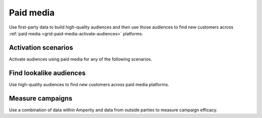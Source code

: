 .. https://docs.amperity.com/user/


.. meta::
    :description lang=en:
        Use first-party data to build high-quality audiences and then use those audiences to find new customers.

.. meta::
    :content class=swiftype name=body data-type=text:
        Use first-party data to build high-quality audiences and then use those audiences to find new customers.

.. meta::
    :content class=swiftype name=title data-type=string:
        Paid media

==================================================
Paid media
==================================================

.. grid-paid-media-about-start

Use first-party data to build high-quality audiences and then use those audiences to find new customers across :ref:`paid media <grid-paid-media-activate-audiences>` platforms.

.. grid-paid-media-about-end

.. grid-paid-media-about-grid-start

.. grid:: 1 1 2 2
   :gutter: 2
   :padding: 0
   :class-row: surface

   .. grid-item-card:: About paid media
      :link: paid_media.html


   .. grid-item-card:: What is first-party data?
      :link: paid_media.html#what-is-first-party-data


   .. grid-item-card:: Match rates
      :link: paid_media.html#match-rates


   .. grid-item-card:: What type of profile to send?
      :link: paid_media.html#what-type-of-profile-to-send


.. grid-paid-media-about-grid-end


.. _grid-paid-media-activation-scenarios:

Activation scenarios
==================================================

.. grid-paid-media-activation-scenarios-start

Activate audiences using paid media for any of the following scenarios.

.. grid-paid-media-activation-scenarios-end

.. grid-paid-media-activation-scenarios-grid-start

.. grid:: 1 1 2 2
   :gutter: 2
   :padding: 0
   :class-row: surface

   .. grid-item-card:: Audience expansion
      :link: paid_media.html#audience-expansion


   .. grid-item-card:: Lifecycle marketing
      :link: paid_media.html#lifecycle-marketing


   .. grid-item-card:: Product marketing
      :link: paid_media.html#product-marketing


   .. grid-item-card:: Optimize bidding
      :link: paid_media.html#optimize-bidding


   .. grid-item-card:: Optimize budgets with CLV
      :link: paid_media.html#optimize-budgets-with-clv


   .. grid-item-card:: Prospect conversion
      :link: paid_media.html#prospect-conversion


   .. grid-item-card:: Suppression lists
      :link: paid_media.html#suppression-lists


.. grid-paid-media-activation-scenarios-grid-end


.. _grid-paid-media-activate-audiences:

Find lookalike audiences
==================================================

.. grid-paid-media-activate-audiences-start

Use high-quality audiences to find new customers across paid media platforms.

.. grid-paid-media-activate-audiences-end

.. grid-paid-media-activate-audiences-grid-start

.. grid:: 1 1 2 2
   :gutter: 2
   :padding: 0
   :class-row: surface

   .. grid-item-card:: Bing Ads
      :link: campaign_microsoft_ads.html


   .. grid-item-card:: Criteo
      :link: campaign_criteo.html


   .. grid-item-card:: DV360
      :link: campaign_dv360.html


   .. grid-item-card:: Facebook
      :link: campaign_meta_ads_manager.html


   .. grid-item-card:: Facebook Messenger
      :link: campaign_meta_ads_manager.html


   .. grid-item-card:: Gmail
      :link: campaign_google_ads.html


   .. grid-item-card:: Google Ads
      :link: campaign_google_ads.html


   .. grid-item-card:: Google Search
      :link: campaign_google_ads.html


   .. grid-item-card:: Google Shopping
      :link: campaign_google_ads.html


   .. grid-item-card:: Instagram
      :link: campaign_meta_ads_manager.html


   .. grid-item-card:: LiveRamp
      :link: campaign_liveramp.html


   .. grid-item-card:: Meta Ads Manager
      :link: campaign_meta_ads_manager.html


   .. grid-item-card:: Microsoft Ads
      :link: campaign_microsoft_ads.html


   .. grid-item-card:: Neustar
      :link: destination_neustar.html


   .. grid-item-card:: Oracle DMP
      :link: destination_oracle_dmp.html


   .. grid-item-card:: Pinterest
      :link: campaign_pinterest.html


   .. grid-item-card:: Reddit Ads
      :link: destination_reddit_ads.html


   .. grid-item-card:: Snapchat
      :link: campaign_snapchat.html


   .. grid-item-card:: The Trade Desk
      :link: campaign_the_trade_desk.html


   .. grid-item-card:: TikTok
      :link: campaign_tiktok_ads.html


   .. grid-item-card:: WhatsApp
      :link: campaign_meta_ads_manager.html


   .. grid-item-card:: Walmart DSP
      :link: campaign_walmart_dsp.html


   .. grid-item-card:: Yahoo DSP
      :link: campaign_yahoo_dsp.html


   .. grid-item-card:: YouTube
      :link: campaign_dv360.html


.. grid-paid-media-activate-audiences-grid-end


.. _grid-paid-media-measure-campaigns:

Measure campaigns
==================================================

.. grid-paid-media-measure-campaigns-start

Use a combination of data within Amperity and data from outside parties to measure campaign efficacy.

.. grid-paid-media-measure-campaigns-end

.. grid-paid-media-measure-campaigns-grid-start

.. grid:: 1 1 2 2
   :gutter: 2
   :padding: 0
   :class-row: surface

   .. grid-item-card:: About measuring campaigns
      :link: paid_media.html#measure-campaigns


   .. grid-item-card:: Amperity indicators
      :link: paid_media.html#amperity-indicators


   .. grid-item-card:: Paid media indicators
      :link: paid_media.html#paid-media-indicators


   .. grid-item-card:: Owned media indicators
      :link: paid_media.html#owned-media-indicators


   .. grid-item-card:: Example
      :link: paid_media.html#example-measuring-campaigns


.. grid-paid-media-activation-campaigns-grid-end
